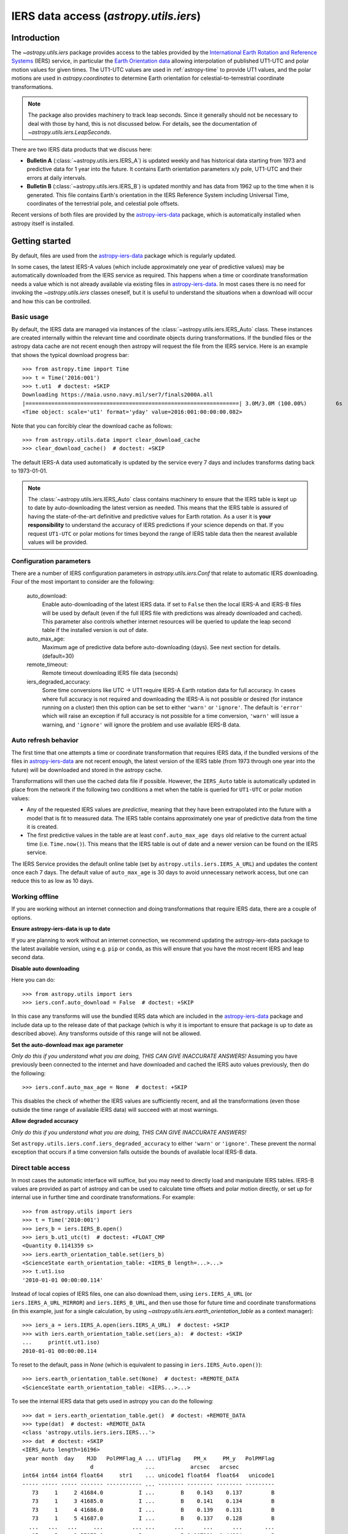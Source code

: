 .. _utils-iers:

***************************************
IERS data access (`astropy.utils.iers`)
***************************************

Introduction
============

The `~astropy.utils.iers` package provides access to the tables provided by the
`International Earth Rotation and Reference Systems <https://www.iers.org/>`_
(IERS) service, in particular the `Earth Orientation data
<https://www.iers.org/IERS/EN/DataProducts/EarthOrientationData/eop.html>`_
allowing interpolation of published UT1-UTC and polar motion values for given
times.  The UT1-UTC values are used in :ref:`astropy-time` to provide UT1 values, and
the polar motions are used in `astropy.coordinates` to determine Earth
orientation for celestial-to-terrestrial coordinate transformations.

.. note:: The package also provides machinery to track leap seconds.  Since it
          generally should not be necessary to deal with those by hand, this
          is not discussed below.  For details, see the documentation of
          `~astropy.utils.iers.LeapSeconds`.

There are two IERS data products that we discuss here:

- **Bulletin A** (:class:`~astropy.utils.iers.IERS_A`) is updated weekly and has
  historical data starting from 1973 and predictive data for 1 year into the
  future. It contains Earth orientation parameters x/y pole, UT1-UTC and their
  errors at daily intervals.

- **Bulletin B** (:class:`~astropy.utils.iers.IERS_B`) is updated monthly and
  has data from 1962 up to the time when it is generated.  This file contains
  Earth's orientation in the IERS Reference System including Universal Time,
  coordinates of the terrestrial pole, and celestial pole offsets.

Recent versions of both files are provided by the `astropy-iers-data
<https://github.com/astropy/astropy-iers-data>`_ package, which is automatically
installed when astropy itself is installed.

Getting started
===============

By default, files are used from the `astropy-iers-data`_ package which is
regularly updated.

In some cases, the latest IERS-A values (which include approximately one year of
predictive values) may be automatically downloaded from the IERS service as
required.  This happens when a time or coordinate transformation needs a value
which is not already available via existing files in `astropy-iers-data`_.  In most
cases there is no need for invoking the `~astropy.utils.iers` classes oneself,
but it is useful to understand the situations when a download will occur and how
this can be controlled.

Basic usage
-----------

By default, the IERS data are managed via instances of the
:class:`~astropy.utils.iers.IERS_Auto` class.  These instances are created
internally within the relevant time and coordinate objects during
transformations.  If the bundled files or the astropy data cache are not recent
enough then astropy will request the file from the IERS service. Here is an
example that shows the typical download progress bar::

  >>> from astropy.time import Time
  >>> t = Time('2016:001')
  >>> t.ut1  # doctest: +SKIP
  Downloading https://maia.usno.navy.mil/ser7/finals2000A.all
  |==================================================================| 3.0M/3.0M (100.00%)         6s
  <Time object: scale='ut1' format='yday' value=2016:001:00:00:00.082>

Note that you can forcibly clear the download cache as follows::

  >>> from astropy.utils.data import clear_download_cache
  >>> clear_download_cache()  # doctest: +SKIP

The default IERS-A data used automatically is updated by the service every 7 days
and includes transforms dating back to 1973-01-01.

.. note:: The :class:`~astropy.utils.iers.IERS_Auto` class contains machinery
    to ensure that the IERS table is kept up to date by auto-downloading the
    latest version as needed.  This means that the IERS table is assured of
    having the state-of-the-art definitive and predictive values for Earth
    rotation.  As a user it is **your responsibility** to understand the
    accuracy of IERS predictions if your science depends on that.  If you
    request ``UT1-UTC`` or polar motions for times beyond the range of IERS
    table data then the nearest available values will be provided.


Configuration parameters
------------------------

There are a number of IERS configuration parameters in `astropy.utils.iers.Conf`
that relate to automatic IERS downloading. Four of the most
important to consider are the following:

  auto_download:
    Enable auto-downloading of the latest IERS data.  If set to ``False`` then
    the local IERS-A and IERS-B files will be used by default (even if the full
    IERS file with predictions was already downloaded and cached).  This
    parameter also controls whether internet resources will be queried to update
    the leap second table if the installed version is out of date.

  auto_max_age:
    Maximum age of predictive data before auto-downloading (days).  See
    next section for details. (default=30)

  remote_timeout:
    Remote timeout downloading IERS file data (seconds)

  iers_degraded_accuracy:
    Some time conversions like UTC -> UT1 require IERS-A Earth rotation data
    for full accuracy. In cases where full accuracy is not required and
    downloading the IERS-A is not possible or desired (for instance running on
    a cluster) then this option can be set to either ``'warn'`` or ``'ignore'``.
    The default is ``'error'`` which will raise an exception if full accuracy
    is not possible for a time conversion, ``'warn'`` will issue a warning, and
    ``'ignore'`` will ignore the problem and use available IERS-B data.

Auto refresh behavior
---------------------

The first time that one attempts a time or coordinate transformation that
requires IERS data, if the bundled versions of the files in `astropy-iers-data`_
are not recent enough, the latest version of the IERS table (from 1973 through
one year into the future) will be downloaded and stored in the astropy cache.

Transformations will then use the cached data file if possible.  However, the
``IERS_Auto`` table is automatically updated in place from the network if the
following two conditions a met when the table is queried for ``UT1-UTC`` or
polar motion values:

- Any of the requested IERS values are *predictive*, meaning that they have
  been extrapolated into the future with a model that is fit to measured data.
  The IERS table contains approximately one year of predictive data from the
  time it is created.
- The first predictive values in the table are at least ``conf.auto_max_age
  days`` old relative to the current actual time (i.e. ``Time.now()``).  This
  means that the IERS table is out of date and a newer version can be found on
  the IERS service.

The IERS Service provides the default online table
(set by ``astropy.utils.iers.IERS_A_URL``) and updates the content
once each 7 days.  The default value of ``auto_max_age`` is 30 days to avoid
unnecessary network access, but one can reduce this to as low as 10 days.

.. _iers-working-offline:

Working offline
---------------

If you are working without an internet connection and doing transformations
that require IERS data, there are a couple of options.

**Ensure astropy-iers-data is up to date**

If you are planning to work without an internet connection, we recommend updating
the astropy-iers-data package to the latest available version, using e.g. ``pip``
or ``conda``, as this will ensure that you have the most recent IERS and leap
second data.

**Disable auto downloading**

Here you can do::

  >>> from astropy.utils import iers
  >>> iers.conf.auto_download = False  # doctest: +SKIP

In this case any transforms will use the bundled IERS data which are included in
the `astropy-iers-data`_ package and include data up to the release date of that
package (which is why it is important to ensure that package is up to date as
described above). Any transforms outside of this range will not be allowed.

**Set the auto-download max age parameter**

*Only do this if you understand what you are doing, THIS CAN GIVE INACCURATE
ANSWERS!* Assuming you have previously been connected to the internet and have
downloaded and cached the IERS auto values previously, then do the following::

  >>> iers.conf.auto_max_age = None  # doctest: +SKIP

This disables the check of whether the IERS values are sufficiently recent, and
all the transformations (even those outside the time range of available IERS
data) will succeed with at most warnings.

**Allow degraded accuracy**

*Only do this if you understand what you are doing, THIS CAN GIVE INACCURATE
ANSWERS!*

Set ``astropy.utils.iers.conf.iers_degraded_accuracy`` to either ``'warn'``
or ``'ignore'``. These prevent the normal exception that occurs if a
time conversion falls outside the bounds of available local IERS-B data.


Direct table access
-------------------

In most cases the automatic interface will suffice, but you may need to
directly load and manipulate IERS tables.  IERS-B values are provided as part
of astropy and can be used to calculate time offsets and polar motion
directly, or set up for internal use in further time and coordinate
transformations.  For example::

  >>> from astropy.utils import iers
  >>> t = Time('2010:001')
  >>> iers_b = iers.IERS_B.open()
  >>> iers_b.ut1_utc(t)  # doctest: +FLOAT_CMP
  <Quantity 0.1141359 s>
  >>> iers.earth_orientation_table.set(iers_b)
  <ScienceState earth_orientation_table: <IERS_B length=...>...>
  >>> t.ut1.iso
  '2010-01-01 00:00:00.114'

Instead of local copies of IERS files, one can also download them, using
``iers.IERS_A_URL`` (or ``iers.IERS_A_URL_MIRROR``) and ``iers.IERS_B_URL``,
and then use those for future time and coordinate transformations (in this
example, just for a single calculation, by using
`~astropy.utils.iers.earth_orientation_table` as a context manager)::

  >>> iers_a = iers.IERS_A.open(iers.IERS_A_URL)  # doctest: +SKIP
  >>> with iers.earth_orientation_table.set(iers_a):  # doctest: +SKIP
  ...     print(t.ut1.iso)
  2010-01-01 00:00:00.114

To reset to the default, pass in `None` (which is equivalent to passing in
``iers.IERS_Auto.open()``)::

  >>> iers.earth_orientation_table.set(None)  # doctest: +REMOTE_DATA
  <ScienceState earth_orientation_table: <IERS...>...>

To see the internal IERS data that gets used in astropy you can do the
following::

  >>> dat = iers.earth_orientation_table.get()  # doctest: +REMOTE_DATA
  >>> type(dat)  # doctest: +REMOTE_DATA
  <class 'astropy.utils.iers.iers.IERS...'>
  >>> dat  # doctest: +SKIP
  <IERS_Auto length=16196>
   year month  day    MJD   PolPMFlag_A ... UT1Flag    PM_x     PM_y   PolPMFlag
                       d                ...           arcsec   arcsec
  int64 int64 int64 float64     str1    ... unicode1 float64  float64   unicode1
  ----- ----- ----- ------- ----------- ... -------- -------- -------- ---------
     73     1     2 41684.0           I ...        B    0.143    0.137         B
     73     1     3 41685.0           I ...        B    0.141    0.134         B
     73     1     4 41686.0           I ...        B    0.139    0.131         B
     73     1     5 41687.0           I ...        B    0.137    0.128         B
    ...   ...   ...     ...         ... ...      ...      ...      ...       ...
     17     5     2 57875.0           P ...        P 0.007211  0.44884         P
     17     5     3 57876.0           P ...        P 0.008757 0.450321         P
     17     5     4 57877.0           P ...        P 0.010328 0.451777         P
     17     5     5 57878.0           P ...        P 0.011924 0.453209         P
     17     5     6 57879.0           P ...        P 0.013544 0.454617         P

The explanation for most of the columns can be found in the file named
``iers.IERS_A_README``.  The important columns of this table are MJD, UT1_UTC,
UT1Flag, PM_x, PM_y, PolPMFlag::

  >>> dat['MJD', 'UT1_UTC', 'UT1Flag', 'PM_x', 'PM_y', 'PolPMFlag']  # doctest: +SKIP
  <IERS_Auto length=16196>
    MJD    UT1_UTC   UT1Flag    PM_x     PM_y   PolPMFlag
     d        s                arcsec   arcsec
  float64  float64   unicode1 float64  float64   unicode1
  ------- ---------- -------- -------- -------- ---------
  41684.0     0.8075        B    0.143    0.137         B
  41685.0     0.8044        B    0.141    0.134         B
  41686.0     0.8012        B    0.139    0.131         B
  41687.0     0.7981        B    0.137    0.128         B
      ...        ...      ...      ...      ...       ...
  57875.0 -0.6545408        P 0.007211  0.44884         P
  57876.0 -0.6559528        P 0.008757 0.450321         P
  57877.0 -0.6573705        P 0.010328 0.451777         P
  57878.0 -0.6587712        P 0.011924 0.453209         P
  57879.0  -0.660187        P 0.013544 0.454617         P
